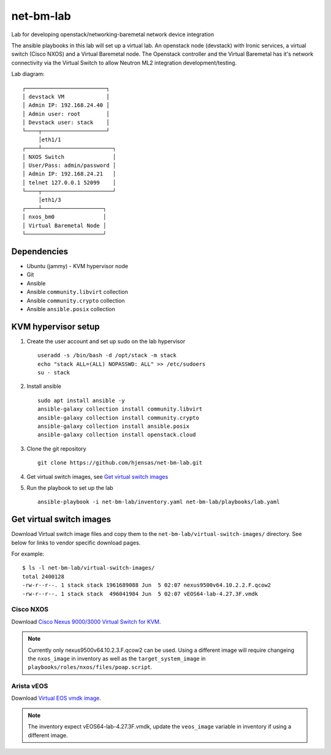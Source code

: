 net-bm-lab
##########

Lab for developing openstack/networking-baremetal network device integration

The ansible playbooks in this lab will set up a virtual lab. An openstack node
(devstack) with Ironic services, a virtual switch (Cisco NXOS) and a Virtual
Baremetal node. The Openstack controller and the Virtual Baremetal has it's
network connectivity via the Virtual Switch to allow Neutron ML2 integration
development/testing.

Lab diagram::

  ┌─────────────────────────┐
  │ devstack VM             │
  │ Admin IP: 192.168.24.40 │
  │ Admin user: root        │
  │ Devstack user: stack    │
  └────┬────────────────────┘
       │eth1/1
  ┌────┴──────────────────────┐
  │ NXOS Switch               │
  │ User/Pass: admin/password │
  │ Admin IP: 192.168.24.21   │
  │ telnet 127.0.0.1 52099    │
  └────┬──────────────────────┘
       │eth1/3
  ┌────┴───────────────────┐
  │ nxos_bm0               │
  │ Virtual Baremetal Node │
  └────────────────────────┘

Dependencies
============

- Ubuntu (jammy) - KVM hypervisor node
- Git
- Ansible
- Ansible ``community.libvirt`` collection
- Ansible ``community.crypto`` collection
- Ansible ``ansible.posix`` collection

KVM hypervisor setup
====================

#. Create the user account and set up sudo on the lab hypervisor
   ::
     useradd -s /bin/bash -d /opt/stack -m stack
     echo "stack ALL=(ALL) NOPASSWD: ALL" >> /etc/sudoers
     su - stack
#. Install ansible
   ::
     sudo apt install ansible -y
     ansible-galaxy collection install community.libvirt
     ansible-galaxy collection install community.crypto
     ansible-galaxy collection install ansible.posix
     ansible-galaxy collection install openstack.cloud
#. Clone the git repository
   ::
     git clone https://github.com/hjensas/net-bm-lab.git
#. Get virtual switch images, see `Get virtual switch images`_
#. Run the playbook to set up the lab
   ::
     ansible-playbook -i net-bm-lab/inventory.yaml net-bm-lab/playbooks/lab.yaml


Get virtual switch images
=========================

Download Virtual switch image files and copy them to the
``net-bm-lab/virtual-switch-images/`` directory. See below for links to vendor
specific download pages.

For example::

  $ ls -l net-bm-lab/virtual-switch-images/
  total 2400128
  -rw-r--r--. 1 stack stack 1961689088 Jun  5 02:07 nexus9500v64.10.2.2.F.qcow2
  -rw-r--r--. 1 stack stack  496041984 Jun  5 02:07 vEOS64-lab-4.27.3F.vmdk

Cisco NXOS
----------

Download `Cisco Nexus 9000/3000 Virtual Switch for KVM
<https://software.cisco.com/download/home/286312239/type/282088129>`_.

.. NOTE:: Currently only nexus9500v64.10.2.3.F.qcow2 can be used. Using a
          different image will require changeing the ``nxos_image`` in
          inventory as well as the ``target_system_image`` in
          ``playbooks/roles/nxos/files/poap.script``.

Arista vEOS
-----------

Download `Virtual EOS vmdk image
<https://www.arista.com/en/support/software-download>`_.

.. NOTE:: The inventory expect vEOS64-lab-4.27.3F.vmdk, update the
          ``veos_image`` variable in inventory if using a different image.
